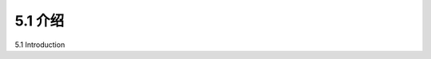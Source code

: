 .. _c5.1:

5.1 介绍
===========================================================
5.1 Introduction

.. tab:: 中文

.. tab:: 英文


